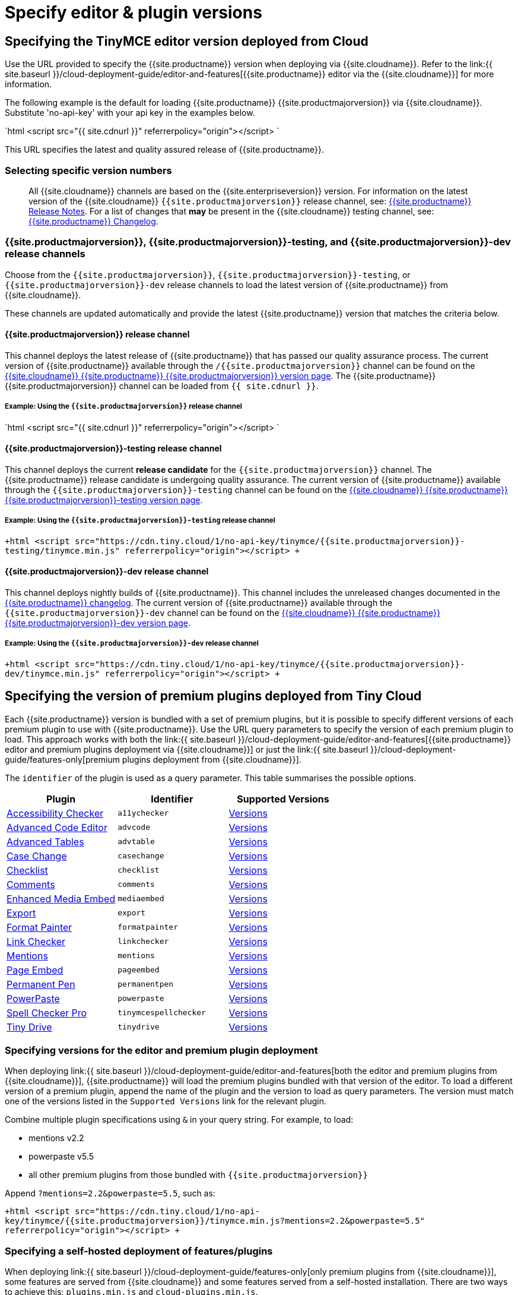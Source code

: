 = Specify editor & plugin versions
:description: Specifying editor and plugin versions for Tiny Cloud deployments.
:description_short: Specifying editor and plugin versions for Tiny Cloud deployments.
:keywords: tinymce cloud script textarea apiKey hybrid

== Specifying the TinyMCE editor version deployed from Cloud

Use the URL provided to specify the {{site.productname}} version when deploying via {{site.cloudname}}. Refer to the link:{{ site.baseurl }}/cloud-deployment-guide/editor-and-features[{{site.productname}} editor via the {{site.cloudname}}] for more information.

The following example is the default for loading {{site.productname}} {{site.productmajorversion}} via {{site.cloudname}}. Substitute 'no-api-key' with your api key in the examples below.

`html
<script src="{{ site.cdnurl }}" referrerpolicy="origin"></script>
`

This URL specifies the latest and quality assured release of {{site.productname}}.

=== Selecting specific version numbers

____
All {{site.cloudname}} channels are based on the {{site.enterpriseversion}} version. For information on the latest version of the {{site.cloudname}} `{{site.productmajorversion}}` release channel, see: link:{{site.baseurl}}/release-notes/[{{site.productname}} Release Notes]. For a list of changes that *may* be present in the {{site.cloudname}} testing channel, see: link:{{site.baseurl}}/changelog/[{{site.productname}} Changelog].
____

=== {{site.productmajorversion}}, {{site.productmajorversion}}-testing, and {{site.productmajorversion}}-dev release channels

Choose from the `{{site.productmajorversion}}`, `{{site.productmajorversion}}-testing`, or `{{site.productmajorversion}}-dev` release channels to load the latest version of {{site.productname}} from {{site.cloudname}}.

These channels are updated automatically and provide the latest {{site.productname}} version that matches the criteria below.

==== {{site.productmajorversion}} release channel

This channel deploys the latest release of {{site.productname}} that has passed our quality assurance process. The current version of {{site.productname}} available through the `/{{site.productmajorversion}}` channel can be found on the https://cdn.tiny.cloud/1/no-api-key/tinymce/{{site.productmajorversion}}/version.txt[{{site.cloudname}} {{site.productname}} {{site.productmajorversion}} version page]. The {{site.productname}} {{site.productmajorversion}} channel can be loaded from `{{ site.cdnurl }}`.

===== Example: Using the `{{site.productmajorversion}}` release channel

`html
<script src="{{ site.cdnurl }}" referrerpolicy="origin"></script>
`

==== {{site.productmajorversion}}-testing release channel

This channel deploys the current *release candidate* for the `{{site.productmajorversion}}` channel. The {{site.productname}} release candidate is undergoing quality assurance. The current version of {{site.productname}} available through the `{{site.productmajorversion}}-testing` channel can be found on the https://cdn.tiny.cloud/1/no-api-key/tinymce/{{site.productmajorversion}}-testing/version.txt[{{site.cloudname}} {{site.productname}} {{site.productmajorversion}}-testing version page].

===== Example: Using the `{{site.productmajorversion}}-testing` release channel

`+html
<script src="https://cdn.tiny.cloud/1/no-api-key/tinymce/{{site.productmajorversion}}-testing/tinymce.min.js" referrerpolicy="origin"></script>
+`

==== {{site.productmajorversion}}-dev release channel

This channel deploys nightly builds of {{site.productname}}. This channel includes the unreleased changes documented in the https://github.com/tinymce/tinymce/blob/develop/modules/tinymce/CHANGELOG.md[{{site.productname}} changelog]. The current version of {{site.productname}} available through the `{{site.productmajorversion}}-dev` channel can be found on the https://cdn.tiny.cloud/1/no-api-key/tinymce/{{site.productmajorversion}}-dev/version.txt[{{site.cloudname}} {{site.productname}} {{site.productmajorversion}}-dev version page].

===== Example: Using the `{{site.productmajorversion}}-dev` release channel

`+html
<script src="https://cdn.tiny.cloud/1/no-api-key/tinymce/{{site.productmajorversion}}-dev/tinymce.min.js" referrerpolicy="origin"></script>
+`

== Specifying the version of premium plugins deployed from Tiny Cloud

Each {{site.productname}} version is bundled with a set of premium plugins, but it is possible to specify different versions of each premium plugin to use with {{site.productname}}. Use the URL query parameters to specify the version of each premium plugin to load. This approach works with both the link:{{ site.baseurl }}/cloud-deployment-guide/editor-and-features[{{site.productname}} editor and premium plugins deployment via {{site.cloudname}}] or just the link:{{ site.baseurl }}/cloud-deployment-guide/features-only[premium plugins deployment from {{site.cloudname}}].

The `identifier` of the plugin is used as a query parameter. This table summarises the possible options.

|===
| Plugin | Identifier | Supported Versions

| link:{{site.baseurl}}/plugins/premium/a11ychecker[Accessibility Checker]
| `a11ychecker`
| http://cdn.tiny.cloud/1/no-api-key/tinymce-plugins/a11ychecker/available-versions[Versions]

| link:{{site.baseurl}}/plugins/premium/advcode/[Advanced Code Editor]
| `advcode`
| http://cdn.tiny.cloud/1/no-api-key/tinymce-plugins/advcode/available-versions[Versions]

| link:{{site.baseurl}}/plugins/premium/advtable/[Advanced Tables]
| `advtable`
| http://cdn.tiny.cloud/1/no-api-key/tinymce-plugins/advtable/available-versions[Versions]

| link:{{site.baseurl}}/plugins/premium/casechange/[Case Change]
| `casechange`
| http://cdn.tiny.cloud/1/no-api-key/tinymce-plugins/casechange/available-versions[Versions]

| link:{{site.baseurl}}/docs/plugins/premium/checklist/[Checklist]
| `checklist`
| http://cdn.tiny.cloud/1/no-api-key/tinymce-plugins/checklist/available-versions[Versions]

| link:{{site.baseurl}}/plugins/premium/comments/[Comments]
| `comments`
| http://cdn.tiny.cloud/1/no-api-key/tinymce-plugins/tinycomments/available-versions[Versions]

| link:{{site.baseurl}}/plugins/premium/mediaembed/[Enhanced Media Embed]
| `mediaembed`
| http://cdn.tiny.cloud/1/no-api-key/tinymce-plugins/mediaembed/available-versions[Versions]

| link:{{site.baseurl}}/plugins/premium/export/[Export]
| `export`
| http://cdn.tiny.cloud/1/no-api-key/tinymce-plugins/export/available-versions[Versions]

| link:{{site.baseurl}}/plugins/premium/formatpainter/[Format Painter]
| `formatpainter`
| http://cdn.tiny.cloud/1/no-api-key/tinymce-plugins/formatpainter/available-versions[Versions]

| link:{{site.baseurl}}/plugins/premium/linkchecker/[Link Checker]
| `linkchecker`
| http://cdn.tiny.cloud/1/no-api-key/tinymce-plugins/linkchecker/available-versions[Versions]

| link:{{site.baseurl}}/plugins/premium/mentions/[Mentions]
| `mentions`
| http://cdn.tiny.cloud/1/no-api-key/tinymce-plugins/mentions/available-versions[Versions]

| link:{{site.baseurl}}/plugins/premium/pageembed/[Page Embed]
| `pageembed`
| http://cdn.tiny.cloud/1/no-api-key/tinymce-plugins/pageembed/available-versions[Versions]

| link:{{site.baseurl}}/plugins/premium/permanentpen/[Permanent Pen]
| `permanentpen`
| http://cdn.tiny.cloud/1/no-api-key/tinymce-plugins/permanentpen/available-versions[Versions]

| link:{{site.baseurl}}/plugins/premium/powerpaste[PowerPaste]
| `powerpaste`
| http://cdn.tiny.cloud/1/no-api-key/tinymce-plugins/powerpaste/available-versions[Versions]

| link:{{site.baseurl}}/plugins/premium/tinymcespellchecker[Spell Checker Pro]
| `tinymcespellchecker`
| http://cdn.tiny.cloud/1/no-api-key/tinymce-plugins/tinymcespellchecker/available-versions[Versions]

| link:{{site.baseurl}}/plugins/premium/tinydrive/[Tiny Drive]
| `tinydrive`
| http://cdn.tiny.cloud/1/no-api-key/tinymce-plugins/tinydrive/available-versions[Versions]
|===

=== Specifying versions for the editor and premium plugin deployment

When deploying link:{{ site.baseurl }}/cloud-deployment-guide/editor-and-features[both the editor and premium plugins from {{site.cloudname}}], {{site.productname}} will load the premium plugins bundled with that version of the editor. To load a different version of a premium plugin, append the name of the plugin and the version to load as query parameters. The version must match one of the versions listed in the `Supported Versions` link for the relevant plugin.

Combine multiple plugin specifications using `&` in your query string. For example, to load:

* mentions v2.2
* powerpaste v5.5
* all other premium plugins from those bundled with `{{site.productmajorversion}}`

Append `?mentions=2.2&powerpaste=5.5`, such as:

`+html
<script src="https://cdn.tiny.cloud/1/no-api-key/tinymce/{{site.productmajorversion}}/tinymce.min.js?mentions=2.2&powerpaste=5.5" referrerpolicy="origin"></script>
+`

=== Specifying a self-hosted deployment of features/plugins

When deploying link:{{ site.baseurl }}/cloud-deployment-guide/features-only[only premium plugins from {{site.cloudname}}], some features are served from {{site.cloudname}} and some features served from a self-hosted installation. There are two ways to achieve this: `plugins.min.js` and `cloud-plugins.min.js`.

==== plugins.min.js

Instead of loading `tinymce.min.js` from {{site.cloudname}}, serve {{site.productname}} from a self-hosted server, and load `plugins.min.js` from {{site.cloudname}}. {{site.productname}} which will attempt to load every *premium* plugin from {{site.cloudname}}, unless the version of the plugin is specified as the special version `sdk`. The query string for `plugins.min.js` works the same way as `tinymce.min.js`, except for the addition of `sdk`. For example, this script tag:

The following example:

* Assumes {{site.productname}} has already been loaded by another script on the page.
* Attempts to load `mentions` `v2.2` and `powerpaste` `v5.5` from {{site.cloudname}}.
* Attempts to load `advcode` from the self-hosted installation.
* Attempts to load all other premium plugins from those bundled with version `{{site.productmajorversion}}` of {{site.productname}}.

`+html
<script src="https://cdn.tiny.cloud/1/no-api-key/tinymce/{{site.productmajorversion}}/plugins.min.js?mentions=2.2&powerpaste=5.5&advcode=sdk" referrerpolicy="origin"></script>
+`

The disadvantage of `plugins.min.js`: to load only one plugin from the {{site.cloudname}} and the rest from a self-hosted deployment, *ALL* other plugins need to be added as query parameter with the version as `sdk`. When {{site.cloudname}} releases a new plugin, this will need to be updated. In situations where most premium plugins need to be loaded from a self-hosted deployment, use `cloud-plugins.min.js`.

==== cloud-plugins.min.js

Instead of loading `tinymce.min.js` from {{site.cloudname}}, serve {{site.productname}} from a self-hosted server, and load `cloud-plugins.min.js` from {{site.cloudname}}. Unlike `plugins.min.js`, `cloud-plugins.min.js` defaults to loading every *premium* plugin from the *self-hosted {{site.productname}} installation*, not {{site.cloudname}}. However, plugins can be loaded from {{site.cloudname}} by specifying them as query parameters.

With `cloud-plugins.min.js`, the plugins listed in the query strings do not require a version. If there is no version specified, {{site.productname}} uses the version bundled with the {{site.productname}} version requested. There is also no need to specify `sdk` as the version for any plugin, as that is the default.

The following example:

* Assumes {{site.productname}} has already been loaded by another script on the page.
* Attempts to load `mentions` `v2.2` and `powerpaste` `v5.5` from {{site.cloudname}}.
* Attempts to load `advcode` from the version bundled with version `{{site.productmajorversion}}` of {{site.productname}} because it doesn't specify a version.
* Attempts to load all other premium plugins from the self-hosted installation.

`+html
<script src="https://cdn.tiny.cloud/1/no-api-key/tinymce/{{site.productmajorversion}}/cloud-plugins.min.js?mentions=2.2&powerpaste=5.5&advcode" referrerpolicy="origin"></script>
+`

The disadvantage of `cloud-plugins.min.js`: every plugin to be loaded from {{site.cloudname}} must be added to the query parameter. When {{site.cloudname}} releases a new plugin, this will need to be updated. In situations where most premium plugins need to be loaded from {{site.cloudname}}, use `plugins.min.js`.

